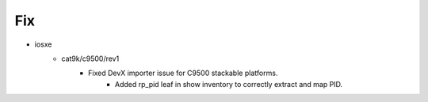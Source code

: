 --------------------------------------------------------------------------------
                                      Fix                                       
--------------------------------------------------------------------------------

* iosxe
    * cat9k/c9500/rev1
        * Fixed DevX importer issue for C9500 stackable platforms.
            * Added rp_pid leaf in show inventory to correctly extract and map PID.


